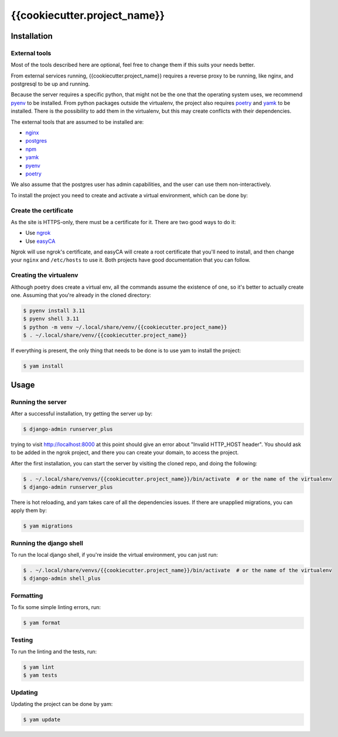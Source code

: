 =======
{{cookiecutter.project_name}}
=======

.. image:: https://img.shields.io/badge/code%20style-black-000000.svg
  :alt: code style: black
  :target: https://github.com/psf/black
.. image:: https://img.shields.io/badge/build%20automation-yamk-success
  :alt: build automation: yam
  :target: https://github.com/spapanik/yamk
.. image:: https://img.shields.io/endpoint?url=https://raw.githubusercontent.com/charliermarsh/ruff/main/assets/badge/v1.json
  :alt: Lint: ruff
  :target: https://github.com/charliermarsh/ruff

Installation
------------

External tools
^^^^^^^^^^^^^^

Most of the tools described here are optional, feel free to change them if this suits your needs better.

From external services running, {{cookiecutter.project_name}} requires a reverse proxy to be running, like nginx, and postgresql to be up and running.

Because the server requires a specific python, that might not be the one that the operating system uses, we recommend `pyenv`_ to be installed.
From python packages outside the virtualenv, the project also requires `poetry`_ and `yamk`_ to be installed. There is the possibility to add them in the virtualenv, but this may create conflicts with their dependencies.

The external tools that are assumed to be installed are:

* `nginx`_
* `postgres`_
* `npm`_
* `yamk`_
* `pyenv`_
* `poetry`_


We also assume that the postgres user has admin capabilities, and the user can use them non-interactively.

To install the project you need to create and activate a virtual environment, which can be done by:

Create the certificate
^^^^^^^^^^^^^^^^^^^^^^

As the site is HTTPS-only, there must be a certificate for it. There are two good ways to do it:

* Use `ngrok`_
* Use `easyCA`_

Ngrok will use ngrok's certificate, and easyCA will create a root certificate that you'll need to install,
and then change your ``nginx`` and ``/etc/hosts`` to use it. Both projects have good documentation that you can follow.

Creating the virtualenv
^^^^^^^^^^^^^^^^^^^^^^^

Although poetry does create a virtual env, all the commands assume the existence of one, so it's better to actually create one. Assuming that you're already in the cloned directory:

.. code-block:: console

    $ pyenv install 3.11
    $ pyenv shell 3.11
    $ python -m venv ~/.local/share/venv/{{cookiecutter.project_name}}
    $ . ~/.local/share/venv/{{cookiecutter.project_name}}


If everything is present, the only thing that needs to be done is to use yam to install the project:

.. code-block:: console

    $ yam install

Usage
-----

Running the server
^^^^^^^^^^^^^^^^^^

After a successful installation, try getting the server up by:

.. code-block:: console

    $ django-admin runserver_plus

trying to visit http://localhost:8000 at this point should give an error about "Invalid HTTP_HOST header". You should ask to be added in the ngrok project, and there you can create your domain, to access the project.

After the first installation, you can start the server by visiting the cloned repo, and doing the following:

.. code-block:: console

    $ . ~/.local/share/venvs/{{cookiecutter.project_name}}/bin/activate  # or the name of the virtualenv
    $ django-admin runserver_plus

There is hot reloading, and yam takes care of all the dependencies issues. If there are unapplied migrations, you can apply them by:

.. code-block:: console

    $ yam migrations

Running the django shell
^^^^^^^^^^^^^^^^^^^^^^^^

To run the local django shell, if you're inside the virtual environment, you can just run:

.. code-block:: console

    $ . ~/.local/share/venvs/{{cookiecutter.project_name}}/bin/activate  # or the name of the virtualenv
    $ django-admin shell_plus

Formatting
^^^^^^^^^^

To fix some simple linting errors, run:

.. code-block:: console

    $ yam format

Testing
^^^^^^^

To run the linting and the tests, run:

.. code-block:: console

    $ yam lint
    $ yam tests

Updating
^^^^^^^^

Updating the project can be done by yam:

.. code-block:: console

    $ yam update


.. _`nginx`: https://www.nginx.com/resources/wiki/start/topics/tutorials/install/
.. _`postgres`: https://www.postgresql.org/download/
.. _`npm`: https://docs.npmjs.com/cli/
.. _`yamk`: https://yamk.readthedocs.io/en/stable/installation.html
.. _`pyenv`: https://github.com/pyenv/pyenv#installation
.. _`poetry`: https://python-poetry.org/docs/
.. _`easyCA`: https://github.com/onepesu/easyCA
.. _`ngrok`: https://ngrok.com/

